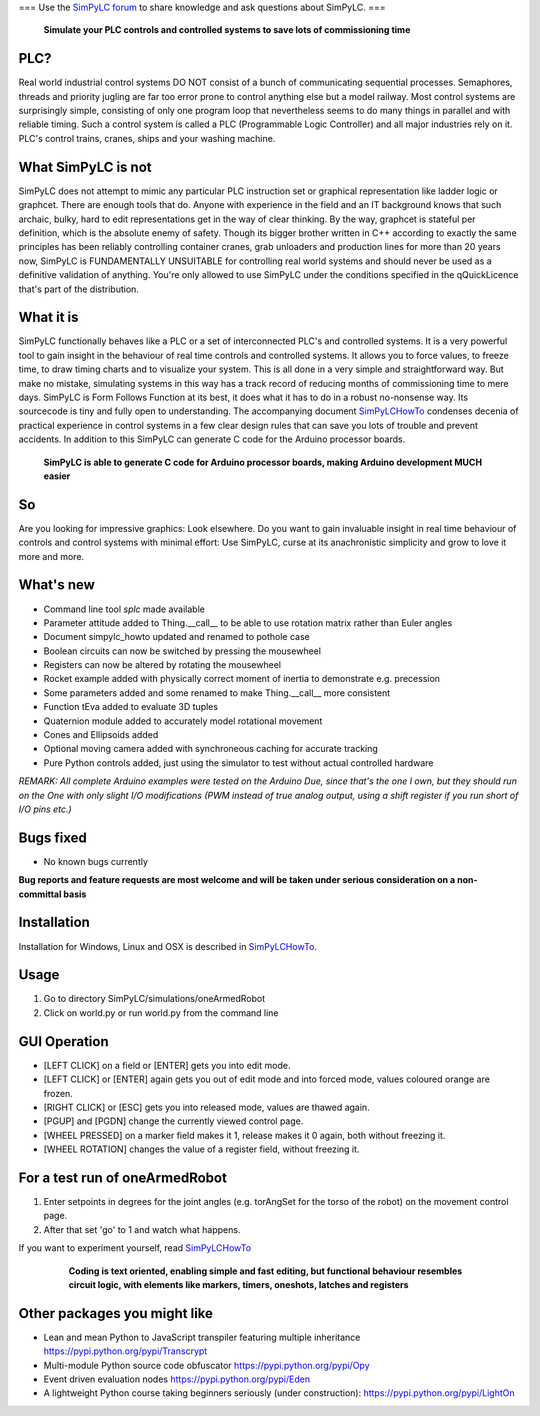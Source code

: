 === Use the `SimPyLC forum <http://simpylc.freeforums.net/>`_ to share knowledge and ask questions about SimPyLC. ===

.. figure:: http://www.qquick.org/simpylc/robotvisualisation.jpg
	:alt: Screenshot of SimPyLC
	
	**Simulate your PLC controls and controlled systems to save lots of commissioning time**

PLC?
----

Real world industrial control systems DO NOT consist of a bunch of communicating sequential processes. Semaphores, threads and priority jugling are far too error prone to control anything else but a model railway. Most control systems are surprisingly simple, consisting of only one program loop that nevertheless seems to do many things in parallel and with reliable timing. Such a control system is called a PLC (Programmable Logic Controller) and all major industries rely on it. PLC's control trains, cranes, ships and your washing machine.
		
What SimPyLC is not
-------------------

SimPyLC does not attempt to mimic any particular PLC instruction set or graphical representation like ladder logic or graphcet. There are enough tools that do. Anyone with experience in the field and an IT background knows that such archaic, bulky, hard to edit representations get in the way of clear thinking. By the way, graphcet is stateful per definition, which is the absolute enemy of safety. Though its bigger brother written in C++ according to exactly the same principles has been reliably controlling container cranes, grab unloaders and production lines for more than 20 years now, SimPyLC is FUNDAMENTALLY UNSUITABLE for controlling real world systems and should never be used as a definitive validation of anything. You're only allowed to use SimPyLC under the conditions specified in the qQuickLicence that's part of the distribution.

What it is
----------

SimPyLC functionally behaves like a PLC or a set of interconnected PLC's and controlled systems. It is a very powerful tool to gain insight in the behaviour of real time controls and controlled systems. It allows you to force values, to freeze time, to draw timing charts and to visualize your system. This is all done in a very simple and straightforward way. But make no mistake, simulating systems in this way has a track record of reducing months of commissioning time to mere days. SimPyLC is Form Follows Function at its best, it does what it has to do in a robust no-nonsense way. Its sourcecode is tiny and fully open to understanding. The accompanying document `SimPyLCHowTo <http://www.qquick.org/simpylc/simpylc_howto.pdf>`_ condenses decenia of practical experience in control systems in a few clear design rules that can save you lots of trouble and prevent accidents. In addition to this SimPyLC can generate C code for the Arduino processor boards.

.. figure:: http://www.qquick.org/simpylc/arduinodue.jpg
	:alt: Picture of Arduino Due
	
	**SimPyLC is able to generate C code for Arduino processor boards, making Arduino development MUCH easier**

So
--

Are you looking for impressive graphics: Look elsewhere. Do you want to gain invaluable insight in real time behaviour of controls and control systems with minimal effort: Use SimPyLC, curse at its anachronistic simplicity and grow to love it more and more.

What's new
----------

- Command line tool *splc* made available
- Parameter attitude added to Thing.__call__ to be able to use rotation matrix rather than Euler angles
- Document simpylc_howto updated and renamed to pothole case
- Boolean circuits can now be switched by pressing the mousewheel
- Registers can now be altered by rotating the mousewheel
- Rocket example added with physically correct moment of inertia to demonstrate e.g. precession
- Some parameters added and some renamed to make Thing.__call__ more consistent
- Function tEva added to evaluate 3D tuples
- Quaternion module added to accurately model rotational movement
- Cones and Ellipsoids added
- Optional moving camera added with synchroneous caching for accurate tracking
- Pure Python controls added, just using the simulator to test without actual controlled hardware

*REMARK: All complete Arduino examples were tested on the Arduino Due, since that's the one I own, but they should run on the One with only slight I/O modifications (PWM instead of true analog output, using a shift register if you run short of I/O pins etc.)*

Bugs fixed
----------

- No known bugs currently

**Bug reports and feature requests are most welcome and will be taken under serious consideration on a non-committal basis**
		
Installation
------------

Installation for Windows, Linux and OSX is described in `SimPyLCHowTo <http://www.qquick.org/simpylc/simpylc_howto.pdf>`_.

Usage
-----

1. Go to directory SimPyLC/simulations/oneArmedRobot
2. Click on world.py or run world.py from the command line

GUI Operation
-------------

- [LEFT CLICK] on a field or [ENTER] gets you into edit mode.
- [LEFT CLICK] or [ENTER] again gets you out of edit mode and into forced mode, values coloured orange are frozen.
- [RIGHT CLICK] or [ESC] gets you into released mode, values are thawed again.
- [PGUP] and [PGDN] change the currently viewed control page.
- [WHEEL PRESSED] on a marker field makes it 1, release makes it 0 again, both without freezing it.
- [WHEEL ROTATION] changes the value of a register field, without freezing it.


For a test run of oneArmedRobot
-------------------------------

1. Enter setpoints in degrees for the joint angles (e.g. torAngSet for the torso of the robot) on the movement control page.
2. After that set 'go' to 1 and watch what happens.

If you want to experiment yourself, read `SimPyLCHowTo <http://www.qquick.org/simpylc/simpylc_howto.pdf>`_

	.. figure:: http://www.qquick.org/simpylc/robotsimulationsource.jpg
		:alt: A sample SimPyLC program
		
		**Coding is text oriented, enabling simple and fast editing, but functional behaviour resembles circuit logic, with elements like markers, timers, oneshots, latches and registers**

Other packages you might like
-----------------------------

- Lean and mean Python to JavaScript transpiler featuring multiple inheritance https://pypi.python.org/pypi/Transcrypt
- Multi-module Python source code obfuscator https://pypi.python.org/pypi/Opy
- Event driven evaluation nodes https://pypi.python.org/pypi/Eden
- A lightweight Python course taking beginners seriously (under construction): https://pypi.python.org/pypi/LightOn
